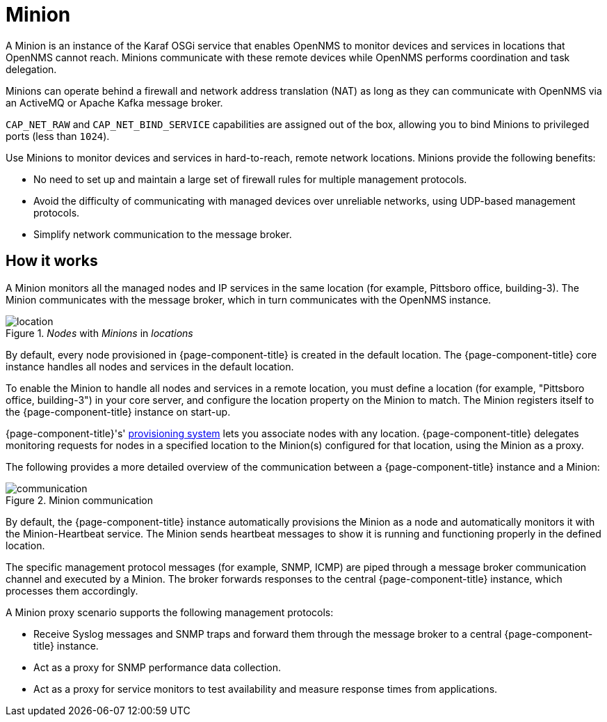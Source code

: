 
= Minion

A Minion is an instance of the Karaf OSGi service that enables OpenNMS to monitor devices and services in locations that OpenNMS cannot reach.
Minions communicate with these remote devices while OpenNMS performs coordination and task delegation.

Minions can operate behind a firewall and network address translation (NAT) as long as they can communicate with OpenNMS via an ActiveMQ or Apache Kafka message broker.

`CAP_NET_RAW` and `CAP_NET_BIND_SERVICE` capabilities are assigned out of the box, allowing you to bind Minions to privileged ports (less than `1024`).

Use Minions to monitor devices and services in hard-to-reach, remote network locations.
Minions provide the following benefits:

* No need to set up and maintain a large set of firewall rules for multiple management protocols.
* Avoid the difficulty of communicating with managed devices over unreliable networks, using UDP-based management protocols.
* Simplify network communication to the message broker.

== How it works

A Minion monitors all the managed nodes and IP services in the same location (for example, Pittsboro office, building-3).
The Minion communicates with the message broker, which in turn communicates with the OpenNMS instance.

._Nodes_ with _Minions_ in _locations_
image::deployment/minion/location.png[]

By default, every node provisioned in {page-component-title} is created in the default location.
The {page-component-title} core instance handles all nodes and services in the default location.

To enable the Minion to handle all nodes and services in a remote location, you must define a location (for example, "Pittsboro office, building-3") in your core server, and configure the location property on the Minion to match.
The Minion registers itself to the {page-component-title} instance on start-up.

{page-component-title}'s' xref:operation:provisioning/introduction.adoc#ga-provisioning-introduction[provisioning system] lets you associate nodes with any location.
{page-component-title} delegates monitoring requests for nodes in a specified location to the Minion(s) configured for that location, using the Minion as a proxy.

The following provides a more detailed overview of the communication between a {page-component-title} instance and a Minion:

.Minion communication
image::deployment/minion/communication.png[]

By default, the {page-component-title} instance automatically provisions the Minion as a node and automatically monitors it with the Minion-Heartbeat service.
The Minion sends heartbeat messages to show it is running and functioning properly in the defined location.

The specific management protocol messages (for example, SNMP, ICMP) are piped through a message broker communication channel and executed by a Minion.
The broker forwards responses to the central {page-component-title} instance, which processes them accordingly.

A Minion proxy scenario supports the following management protocols:

* Receive Syslog messages and SNMP traps and forward them through the message broker to a central {page-component-title} instance.
* Act as a proxy for SNMP performance data collection.
* Act as a proxy for service monitors to test availability and measure response times from applications.
